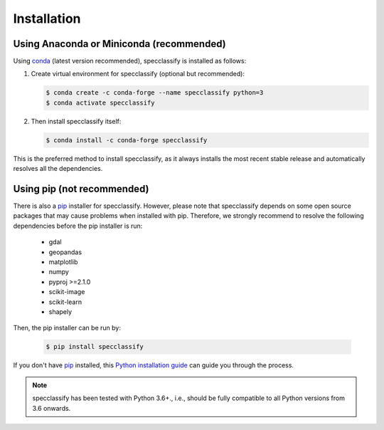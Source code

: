 .. _installation:

============
Installation
============


Using Anaconda or Miniconda (recommended)
-----------------------------------------

Using conda_ (latest version recommended), specclassify is installed as follows:


1. Create virtual environment for specclassify (optional but recommended):

   .. code-block:: bash

    $ conda create -c conda-forge --name specclassify python=3
    $ conda activate specclassify


2. Then install specclassify itself:

   .. code-block:: bash

    $ conda install -c conda-forge specclassify


This is the preferred method to install specclassify, as it always installs the most recent stable release and
automatically resolves all the dependencies.


Using pip (not recommended)
---------------------------

There is also a `pip`_ installer for specclassify. However, please note that specclassify depends on some
open source packages that may cause problems when installed with pip. Therefore, we strongly recommend
to resolve the following dependencies before the pip installer is run:


    * gdal
    * geopandas
    * matplotlib
    * numpy
    * pyproj >=2.1.0
    * scikit-image
    * scikit-learn
    * shapely


Then, the pip installer can be run by:

   .. code-block:: bash

    $ pip install specclassify

If you don't have `pip`_ installed, this `Python installation guide`_ can guide
you through the process.



.. note::

    specclassify has been tested with Python 3.6+.,
    i.e., should be fully compatible to all Python versions from 3.6 onwards.


.. _pip: https://pip.pypa.io
.. _Python installation guide: http://docs.python-guide.org/en/latest/starting/installation/
.. _conda: https://conda.io/docs
